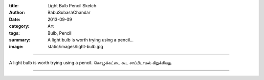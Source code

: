 :title: Light Bulb Pencil Sketch
:author: BabuSubashChandar
:date: 2013-09-09
:category: Art
:tags: Bulb, Pencil
:summary: A light bulb is worth trying using a pencil...
:image: static/images/light-bulb.jpg

-------------------

A light bulb is worth trying using a pencil. கொழுக்கட்டை கூட சாப்பிடாமல்
கிறுக்கியது.

|bulb|

------------

.. |bulb| image:: static/images/light-bulb.jpg
   :width: 600
